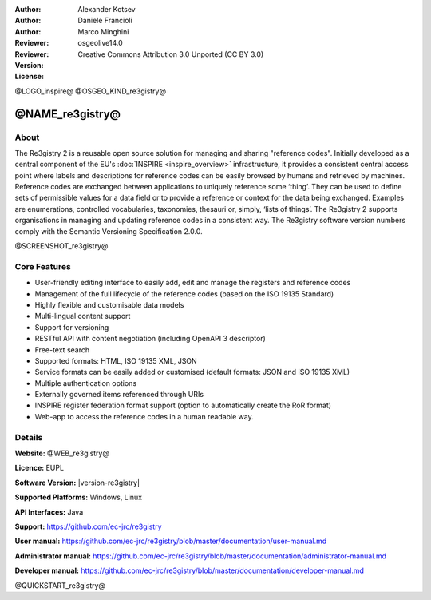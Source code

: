 :Author: Alexander Kotsev
:Author: Daniele Francioli
:Author: Marco Minghini
:Reviewer:
:Reviewer:
:Version: osgeolive14.0
:License: Creative Commons Attribution 3.0 Unported (CC BY 3.0)

@LOGO_inspire@
@OSGEO_KIND_re3gistry@



@NAME_re3gistry@
================================================================================

About
--------------------------------------------------------------------------------

The Re3gistry 2 is a reusable open source solution for managing and sharing "reference codes". Initially developed as a central component of the EU's :doc:`INSPIRE <inspire_overview>` infrastructure, it provides a consistent central access point where labels and descriptions for reference codes can be easily browsed by humans and retrieved by machines.
Reference codes are exchanged between applications to uniquely reference some ‘thing’. They can be used to define sets of permissible values for a data field or to provide a reference or context for the data being exchanged. Examples are enumerations, controlled vocabularies, taxonomies, thesauri or, simply, ‘lists of things’.
The Re3gistry 2 supports organisations in managing and updating reference codes in a consistent way. The Re3gistry software version numbers comply with the Semantic Versioning Specification 2.0.0.

@SCREENSHOT_re3gistry@

Core Features
--------------------------------------------------------------------------------

* User-friendly editing interface to easily add, edit and manage the registers and reference codes
* Management of the full lifecycle of the reference codes (based on the ISO 19135 Standard)
* Highly flexible and customisable data models
* Multi-lingual content support
* Support for versioning
* RESTful API with content negotiation (including OpenAPI 3 descriptor)
* Free-text search
* Supported formats: HTML, ISO 19135 XML, JSON
* Service formats can be easily added or customised (default formats: JSON and ISO 19135 XML)
* Multiple authentication options
* Externally governed items referenced through URIs
* INSPIRE register federation format support (option to automatically create the RoR format)
* Web-app to access the reference codes in a human readable way.

Details
--------------------------------------------------------------------------------

**Website:** @WEB_re3gistry@

**Licence:** EUPL

**Software Version:** |version-re3gistry|

**Supported Platforms:** Windows, Linux

**API Interfaces:** Java

**Support:** https://github.com/ec-jrc/re3gistry

**User manual:** https://github.com/ec-jrc/re3gistry/blob/master/documentation/user-manual.md

**Administrator manual:** https://github.com/ec-jrc/re3gistry/blob/master/documentation/administrator-manual.md

**Developer manual:** https://github.com/ec-jrc/re3gistry/blob/master/documentation/developer-manual.md


@QUICKSTART_re3gistry@

.. presentation-note
   The Re3gistry provides a consistent central access point where labels and descriptions for reference codes can be easily browsed by humans and retrieved by machines.
